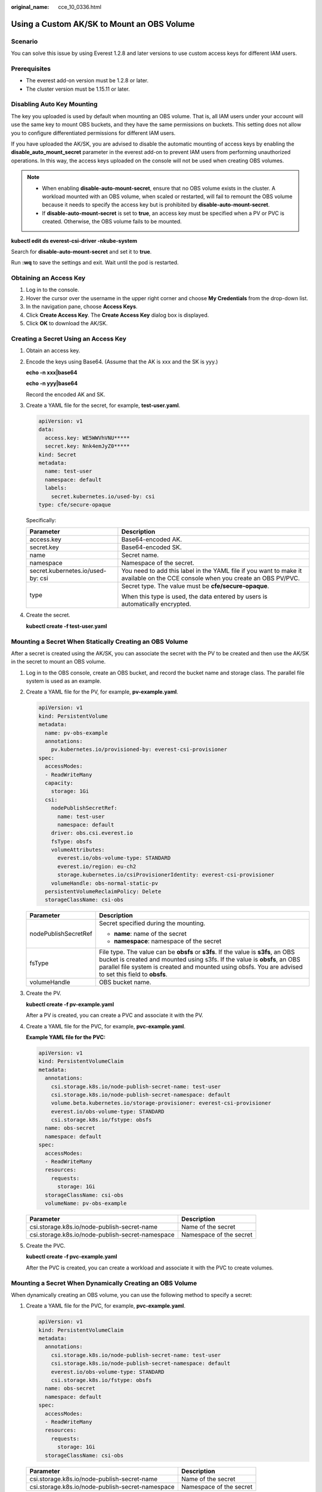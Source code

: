:original_name: cce_10_0336.html

.. _cce_10_0336:

Using a Custom AK/SK to Mount an OBS Volume
===========================================

Scenario
--------

You can solve this issue by using Everest 1.2.8 and later versions to use custom access keys for different IAM users.

Prerequisites
-------------

-  The everest add-on version must be 1.2.8 or later.
-  The cluster version must be 1.15.11 or later.

Disabling Auto Key Mounting
---------------------------

The key you uploaded is used by default when mounting an OBS volume. That is, all IAM users under your account will use the same key to mount OBS buckets, and they have the same permissions on buckets. This setting does not allow you to configure differentiated permissions for different IAM users.

If you have uploaded the AK/SK, you are advised to disable the automatic mounting of access keys by enabling the **disable_auto_mount_secret** parameter in the everest add-on to prevent IAM users from performing unauthorized operations. In this way, the access keys uploaded on the console will not be used when creating OBS volumes.

.. note::

   -  When enabling **disable-auto-mount-secret**, ensure that no OBS volume exists in the cluster. A workload mounted with an OBS volume, when scaled or restarted, will fail to remount the OBS volume because it needs to specify the access key but is prohibited by **disable-auto-mount-secret**.
   -  If **disable-auto-mount-secret** is set to **true**, an access key must be specified when a PV or PVC is created. Otherwise, the OBS volume fails to be mounted.

**kubectl edit ds everest-csi-driver -nkube-system**

Search for **disable-auto-mount-secret** and set it to **true**.

|image1|

Run **:wq** to save the settings and exit. Wait until the pod is restarted.

Obtaining an Access Key
-----------------------

#. Log in to the console.
#. Hover the cursor over the username in the upper right corner and choose **My Credentials** from the drop-down list.
#. In the navigation pane, choose **Access Keys**.
#. Click **Create Access Key**. The **Create Access Key** dialog box is displayed.
#. Click **OK** to download the AK/SK.

Creating a Secret Using an Access Key
-------------------------------------

#. Obtain an access key.

#. Encode the keys using Base64. (Assume that the AK is xxx and the SK is yyy.)

   **echo -n xxx|base64**

   **echo -n yyy|base64**

   Record the encoded AK and SK.

#. Create a YAML file for the secret, for example, **test-user.yaml**.

   .. code-block::

      apiVersion: v1
      data:
        access.key: WE5WWVhVNU*****
        secret.key: Nnk4emJyZ0*****
      kind: Secret
      metadata:
        name: test-user
        namespace: default
        labels:
          secret.kubernetes.io/used-by: csi
      type: cfe/secure-opaque

   Specifically:

   +-----------------------------------+--------------------------------------------------------------------------------------------------------------------------------+
   | Parameter                         | Description                                                                                                                    |
   +===================================+================================================================================================================================+
   | access.key                        | Base64-encoded AK.                                                                                                             |
   +-----------------------------------+--------------------------------------------------------------------------------------------------------------------------------+
   | secret.key                        | Base64-encoded SK.                                                                                                             |
   +-----------------------------------+--------------------------------------------------------------------------------------------------------------------------------+
   | name                              | Secret name.                                                                                                                   |
   +-----------------------------------+--------------------------------------------------------------------------------------------------------------------------------+
   | namespace                         | Namespace of the secret.                                                                                                       |
   +-----------------------------------+--------------------------------------------------------------------------------------------------------------------------------+
   | secret.kubernetes.io/used-by: csi | You need to add this label in the YAML file if you want to make it available on the CCE console when you create an OBS PV/PVC. |
   +-----------------------------------+--------------------------------------------------------------------------------------------------------------------------------+
   | type                              | Secret type. The value must be **cfe/secure-opaque**.                                                                          |
   |                                   |                                                                                                                                |
   |                                   | When this type is used, the data entered by users is automatically encrypted.                                                  |
   +-----------------------------------+--------------------------------------------------------------------------------------------------------------------------------+

#. Create the secret.

   **kubectl create -f test-user.yaml**

Mounting a Secret When Statically Creating an OBS Volume
--------------------------------------------------------

After a secret is created using the AK/SK, you can associate the secret with the PV to be created and then use the AK/SK in the secret to mount an OBS volume.

#. Log in to the OBS console, create an OBS bucket, and record the bucket name and storage class. The parallel file system is used as an example.

#. Create a YAML file for the PV, for example, **pv-example.yaml**.

   .. code-block::

      apiVersion: v1
      kind: PersistentVolume
      metadata:
        name: pv-obs-example
        annotations:
          pv.kubernetes.io/provisioned-by: everest-csi-provisioner
      spec:
        accessModes:
        - ReadWriteMany
        capacity:
          storage: 1Gi
        csi:
          nodePublishSecretRef:
            name: test-user
            namespace: default
          driver: obs.csi.everest.io
          fsType: obsfs
          volumeAttributes:
            everest.io/obs-volume-type: STANDARD
            everest.io/region: eu-ch2
            storage.kubernetes.io/csiProvisionerIdentity: everest-csi-provisioner
          volumeHandle: obs-normal-static-pv
        persistentVolumeReclaimPolicy: Delete
        storageClassName: csi-obs

   +-----------------------------------+--------------------------------------------------------------------------------------------------------------------------------------------------------------------------------------------------------------------------------------------------------------------------+
   | Parameter                         | Description                                                                                                                                                                                                                                                              |
   +===================================+==========================================================================================================================================================================================================================================================================+
   | nodePublishSecretRef              | Secret specified during the mounting.                                                                                                                                                                                                                                    |
   |                                   |                                                                                                                                                                                                                                                                          |
   |                                   | -  **name**: name of the secret                                                                                                                                                                                                                                          |
   |                                   | -  **namespace**: namespace of the secret                                                                                                                                                                                                                                |
   +-----------------------------------+--------------------------------------------------------------------------------------------------------------------------------------------------------------------------------------------------------------------------------------------------------------------------+
   | fsType                            | File type. The value can be **obsfs** or **s3fs**. If the value is **s3fs**, an OBS bucket is created and mounted using s3fs. If the value is **obsfs**, an OBS parallel file system is created and mounted using obsfs. You are advised to set this field to **obsfs**. |
   +-----------------------------------+--------------------------------------------------------------------------------------------------------------------------------------------------------------------------------------------------------------------------------------------------------------------------+
   | volumeHandle                      | OBS bucket name.                                                                                                                                                                                                                                                         |
   +-----------------------------------+--------------------------------------------------------------------------------------------------------------------------------------------------------------------------------------------------------------------------------------------------------------------------+

#. Create the PV.

   **kubectl create -f pv-example.yaml**

   After a PV is created, you can create a PVC and associate it with the PV.

#. Create a YAML file for the PVC, for example, **pvc-example.yaml**.

   **Example YAML file for the PVC:**

   .. code-block::

      apiVersion: v1
      kind: PersistentVolumeClaim
      metadata:
        annotations:
          csi.storage.k8s.io/node-publish-secret-name: test-user
          csi.storage.k8s.io/node-publish-secret-namespace: default
          volume.beta.kubernetes.io/storage-provisioner: everest-csi-provisioner
          everest.io/obs-volume-type: STANDARD
          csi.storage.k8s.io/fstype: obsfs
        name: obs-secret
        namespace: default
      spec:
        accessModes:
        - ReadWriteMany
        resources:
          requests:
            storage: 1Gi
        storageClassName: csi-obs
        volumeName: pv-obs-example

   ================================================ =======================
   Parameter                                        Description
   ================================================ =======================
   csi.storage.k8s.io/node-publish-secret-name      Name of the secret
   csi.storage.k8s.io/node-publish-secret-namespace Namespace of the secret
   ================================================ =======================

#. Create the PVC.

   **kubectl create -f pvc-example.yaml**

   After the PVC is created, you can create a workload and associate it with the PVC to create volumes.

Mounting a Secret When Dynamically Creating an OBS Volume
---------------------------------------------------------

When dynamically creating an OBS volume, you can use the following method to specify a secret:

#. Create a YAML file for the PVC, for example, **pvc-example.yaml**.

   .. code-block::

      apiVersion: v1
      kind: PersistentVolumeClaim
      metadata:
        annotations:
          csi.storage.k8s.io/node-publish-secret-name: test-user
          csi.storage.k8s.io/node-publish-secret-namespace: default
          everest.io/obs-volume-type: STANDARD
          csi.storage.k8s.io/fstype: obsfs
        name: obs-secret
        namespace: default
      spec:
        accessModes:
        - ReadWriteMany
        resources:
          requests:
            storage: 1Gi
        storageClassName: csi-obs

   ================================================ =======================
   Parameter                                        Description
   ================================================ =======================
   csi.storage.k8s.io/node-publish-secret-name      Name of the secret
   csi.storage.k8s.io/node-publish-secret-namespace Namespace of the secret
   ================================================ =======================

#. Create the PVC.

   **kubectl create -f pvc-example.yaml**

   After the PVC is created, you can create a workload and associate it with the PVC to create volumes.

Verification
------------

You can use a secret of an IAM user to mount an OBS volume. Assume that a workload named **obs-secret** is created, the mount path in the container is **/temp**, and the IAM user has the CCE **ReadOnlyAccess** and **Tenant Guest** permissions.

#. Query the name of the workload pod.

   **kubectl get po \| grep obs-secret**

   Expected outputs:

   .. code-block::

      obs-secret-5cd558f76f-vxslv          1/1     Running   0          3m22s

#. Query the objects in the mount path. In this example, the query is successful.

   **kubectl exec obs-secret-5cd558f76f-vxslv -- ls -l /temp/**

#. Write data into the mount path. In this example, the write operation fails.

   **kubectl exec obs-secret-5cd558f76f-vxslv -- touch /temp/test**

   Expected outputs:

   .. code-block::

      touch: setting times of '/temp/test': No such file or directory
      command terminated with exit code 1

#. Set the read/write permissions for the IAM user who mounted the OBS volume by referring to the bucket policy configuration.

   |image2|

#. Write data into the mouth path again. In this example, the write operation succeeded.

   **kubectl exec obs-secret-5cd558f76f-vxslv -- touch /temp/test**

#. Check the mount path in the container to see whether the data is successfully written.

   **kubectl exec obs-secret-5cd558f76f-vxslv -- ls -l /temp/**

   Expected outputs:

   .. code-block::

      -rwxrwxrwx 1 root root 0 Jun  7 01:52 test

.. |image1| image:: /_static/images/en-us_image_0000001569182645.png
.. |image2| image:: /_static/images/en-us_image_0000001568822821.png
